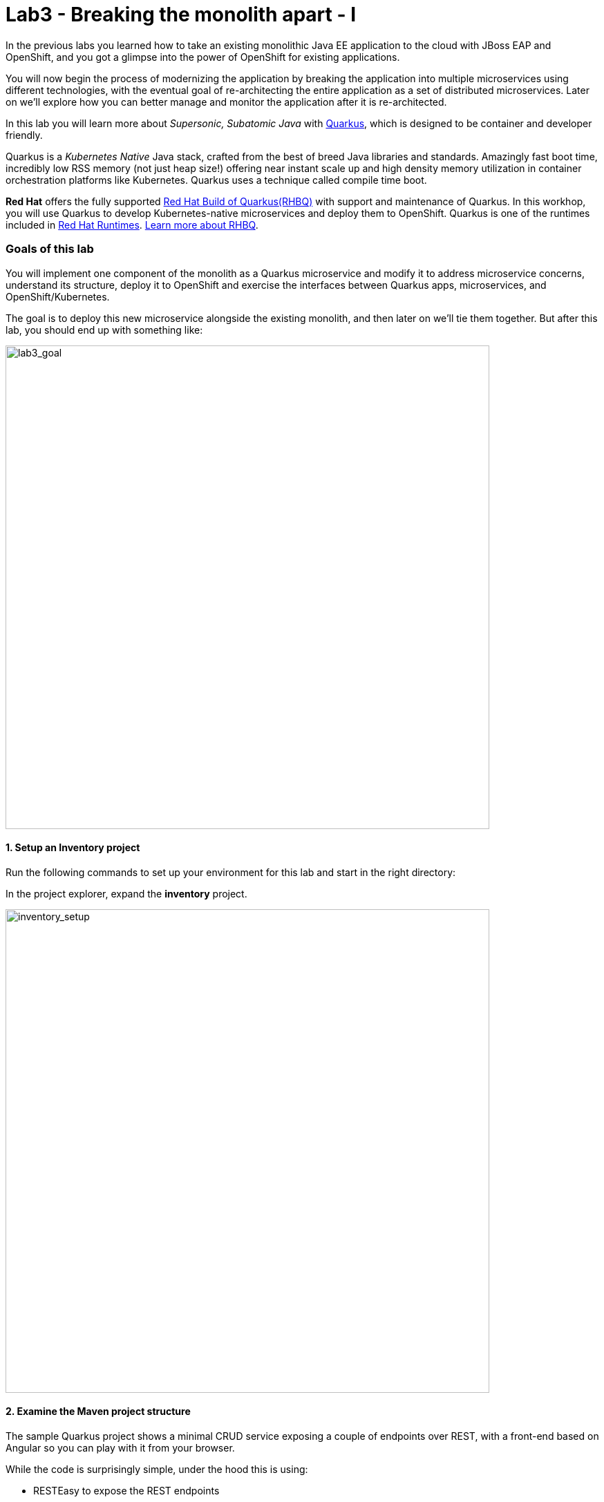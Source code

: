 = Lab3 - Breaking the monolith apart - I
:experimental:
:imagesdir: images

In the previous labs you learned how to take an existing monolithic Java EE application to the cloud with JBoss EAP and OpenShift, and you got a glimpse into the power of OpenShift for existing applications.

You will now begin the process of modernizing the application by breaking the application into multiple microservices using different technologies, with the eventual goal of re-architecting the entire application as a set of distributed microservices. Later on we’ll explore how you can better manage and monitor the application after it is re-architected.

In this lab you will learn more about _Supersonic, Subatomic Java_ with https://quarkus.io/[Quarkus^], which is designed to be container and developer friendly.

Quarkus is a _Kubernetes Native_ Java stack, crafted from the best of breed Java libraries and standards. Amazingly fast boot time, incredibly low RSS memory (not just heap size!) offering near instant scale up and high density memory utilization in container orchestration platforms like Kubernetes. Quarkus uses a technique called compile time boot.

*Red Hat* offers the fully supported https://access.redhat.com/products/quarkus[Red Hat Build of Quarkus(RHBQ)^] with support and maintenance of Quarkus. In this workhop, you will use Quarkus to develop Kubernetes-native microservices and deploy them to OpenShift. Quarkus is one of the runtimes included in https://www.redhat.com/en/products/runtimes[Red Hat Runtimes^]. https://access.redhat.com/documentation/en-us/red_hat_build_of_quarkus[Learn more about RHBQ^].

=== Goals of this lab

You will implement one component of the monolith as a Quarkus microservice and modify it to address microservice concerns, understand its structure, deploy it to OpenShift and exercise the interfaces between Quarkus apps, microservices, and OpenShift/Kubernetes.

The goal is to deploy this new microservice alongside the existing monolith, and then later on we’ll tie them together. But after this lab, you should end up with something like:

image::goal.png[lab3_goal, 700]

==== 1. Setup an Inventory project

Run the following commands to set up your environment for this lab and start in the right directory:

In the project explorer, expand the *inventory* project.

image::codeready-workspace-inventory-project.png[inventory_setup, 700]

==== 2. Examine the Maven project structure

The sample Quarkus project shows a minimal CRUD service exposing a couple of endpoints over REST, with a front-end based on Angular so you can play with it from your browser.

While the code is surprisingly simple, under the hood this is using:

* RESTEasy to expose the REST endpoints
* Hibernate ORM with Panache to perform CRUD operations on the database
* A PostgreSQL database; see below to run one via Linux Container
* Some example Dockerfile to generate new images for JVM and Native mode compilation

`Hibernate ORM` is the de facto JPA implementation and offers you the full breadth of an Object Relational Mapper. It makes complex mappings possible, but it does not make simple and common mappings trivial. Hibernate ORM with Panache focuses on making your entities trivial and fun to write in Quarkus.

Now let’s write some code and create a domain model, service interface and a RESTful endpoint to access inventory:

image::inventory-arch.png[Inventory RESTful Service, 700]

==== 3. Add Quarkus Extensions

We will add Quarkus extensions to the Inventory application for using _Panache_ (a simplified way to access data via Hibernate ORM), a database with Postgres (in production) and _H2_ (in-memory database for testing). We'll also add the ability to add health probes (which we'll use later on) using the MicroProfile Health extension. Run the following commands to add the extensions using CodeReady Terminal:

[source,sh,role="copypaste"]
----
mvn -q quarkus:add-extension -Dextensions="hibernate-orm-panache, jdbc-h2, smallrye-health" -f $CHE_PROJECTS_ROOT/cloud-native-workshop-v2m1-labs/inventory
----

you will see:

[source,sh]
----
✅ Extension io.quarkus:quarkus-hibernate-orm-panache has been installed
✅ Extension io.quarkus:quarkus-smallrye-health has been installed
✅ Extension io.quarkus:quarkus-jdbc-h2 has been installed
----

This adds the extensions to `pom.xml`.

[NOTE]
====
There are many https://quarkus.io/extensions/[more extensions^] for Quarkus for popular frameworks like https://vertx.io/[Vert.x^], http://camel.apache.org/[Apache Camel^], http://infinispan.org/[Infinispan^], Spring (e.g. `@Autowired`), and more.
====

==== 4. Create Inventory Entity

With our skeleton project in place, let’s get to work defining the business logic.

The first step is to define the model (entity) of an Inventory object. Since Quarkus uses Hibernate ORM Panache, we can re-use the
same model definition from our monolithic application - no need to re-write or re-architect!

Under the `inventory` directory, open up the empty *Inventory.java* file in _com.redhat.coolstore_ package and paste the following code into it (identical to the
monolith code):

[source,java, role="copypaste"]
----
package com.redhat.coolstore;

import javax.persistence.Cacheable;
import javax.persistence.Entity;

import io.quarkus.hibernate.orm.panache.PanacheEntity;

@Entity
@Cacheable
public class Inventory extends PanacheEntity {

    public String itemId;
    public String location;
    public int quantity;
    public String link;

    public Inventory() {

    }

}
----

By extending `PanacheEntity` in your entities, you will get an ID field that is auto-generated. If you require a custom ID
strategy, you can extend `PanacheEntityBase` instead and handle the ID yourself.

By using Use public fields, there is no need for functionless getters and setters (those that simply get or set the field). You
simply refer to fields like Inventory.location without the need to write a Inventory.getLocation() implementation. Panache will
auto-generate any getters and setters you do not write, or you can develop your own getters/setters that do more than get/set,
which will be called when the field is accessed directly.

The `PanacheEntity` superclass comes with lots of super useful static methods and you can add your own in your derived entity
class. Much like traditional object-oriented programming it’s natural and recommended to place custom queries as close to the
entity as possible, ideally within the entity definition itself. Users can just start using your entity Inventory by typing
Inventory, and get completion for all the operations in a single place.

When an entity is annotated with `@Cacheable`, all its field values are cached except for collections and relations to other
entities. This means the entity can be loaded quicker without querying the database for frequently-accessed, but rarely-changing
data.

==== 5. Define the RESTful endpoint of Inventory

In this step we will mirror the abstraction of a _service_ so that we can inject the Inventory _service_ into various places (like
a RESTful resource endpoint) in the future. This is the same approach that our monolith uses, so we can re-use this idea again.
Open up the empty *InventoryResource.java* class in the _com.redhat.coolstore_ package.

Add this code to it:

[source,java, role="copypaste"]
----
package com.redhat.coolstore;

import java.util.List;
import java.util.stream.Collectors;

import javax.enterprise.context.ApplicationScoped;
import javax.json.Json;
import javax.ws.rs.Consumes;
import javax.ws.rs.GET;
import javax.ws.rs.Path;
import javax.ws.rs.Produces;
import javax.ws.rs.WebApplicationException;
import javax.ws.rs.core.Response;
import javax.ws.rs.core.MediaType;
import javax.ws.rs.ext.ExceptionMapper;
import javax.ws.rs.ext.Provider;

import org.jboss.resteasy.annotations.jaxrs.PathParam;

@Path("/services/inventory")
@ApplicationScoped
@Produces(MediaType.APPLICATION_JSON)
@Consumes(MediaType.APPLICATION_JSON)
public class InventoryResource {

    @GET
    public List<Inventory> getAll() {
        return Inventory.listAll();
    }

    @GET
    @Path("/{itemId}")
    public List<Inventory> getAvailability(@PathParam String itemId) {
        return Inventory.<Inventory>streamAll()
        .filter(p -> p.itemId.equals(itemId))
        .collect(Collectors.toList());
    }

    @Provider
    public static class ErrorMapper implements ExceptionMapper<Exception> {

        @Override
        public Response toResponse(Exception exception) {
            int code = 500;
            if (exception instanceof WebApplicationException) {
                code = ((WebApplicationException) exception).getResponse().getStatus();
            }
            return Response.status(code)
                    .entity(Json.createObjectBuilder().add("error", exception.getMessage()).add("code", code).build())
                    .build();
        }

    }
}
----

The above REST services defines two endpoints:

* `/services/inventory` that is accessible via _HTTP GET_ which will return all known product Inventory entities as JSON
* `/services/inventory/<itemId>` that is accessible via _HTTP GET_ at for example `services/inventory/329199` with the last path parameter
being the ID for which we want inventory status.

==== 6. Add inventory data

Let’s add inventory data to the database so we can test things out. Open up the `src/main/resources/import.sql` file and copy
the following SQL statements to *import.sql*:

[source,sql, role="copypaste"]
----
INSERT INTO INVENTORY (id, itemId, link, location, quantity) values (nextval('hibernate_sequence'), '329299', 'http://maps.google.com/?q=Raleigh', 'Raleigh', 736);
INSERT INTO INVENTORY (id, itemId, link, location, quantity) values (nextval('hibernate_sequence'), '329199', 'http://maps.google.com/?q=Boston', 'Boston', 512);
INSERT INTO INVENTORY (id, itemId, link, location, quantity) values (nextval('hibernate_sequence'), '165613', 'http://maps.google.com/?q=Seoul', 'Seoul', 256);
INSERT INTO INVENTORY (id, itemId, link, location, quantity) values (nextval('hibernate_sequence'), '165614', 'http://maps.google.com/?q=Singapore', 'Singapore', 54);
INSERT INTO INVENTORY (id, itemId, link, location, quantity) values (nextval('hibernate_sequence'), '165954', 'http://maps.google.com/?q=London', 'London', 87);
INSERT INTO INVENTORY (id, itemId, link, location, quantity) values (nextval('hibernate_sequence'), '444434', 'http://maps.google.com/?q=NewYork', 'NewYork', 443);
INSERT INTO INVENTORY (id, itemId, link, location, quantity) values (nextval('hibernate_sequence'), '444435', 'http://maps.google.com/?q=Paris', 'Paris', 600);
INSERT INTO INVENTORY (id, itemId, link, location, quantity) values (nextval('hibernate_sequence'), '444437', 'http://maps.google.com/?q=Tokyo', 'Tokyo', 230);
----

In Development, we will configure to use local in-memory H2 database for local testing. Add these lines to
`src/main/resources/application.properties`:

[source,properties,role="copypaste"]
----
%dev.quarkus.datasource.db-kind=h2
%dev.quarkus.datasource.jdbc.url=jdbc:h2:mem:inventory
%dev.quarkus.datasource.jdbc.driver=org.h2.Driver
%dev.quarkus.datasource.username=inventory
%dev.quarkus.datasource.password=mysecretpassword
%dev.quarkus.datasource.max-size=8
%dev.quarkus.datasource.min-size=2
%dev.quarkus.hibernate-orm.database.generation=drop-and-create
%dev.quarkus.hibernate-orm.log.sql=false
----

==== 7. Run Quarkus Inventory application

In the Terminal, run the project in _Live Coding_ mode:

[source,sh,role="copypaste"]
----
mvn quarkus:dev -Dquarkus.http.host=0.0.0.0 -f $CHE_PROJECTS_ROOT/cloud-native-workshop-v2m1-labs/inventory
----

You should see a bunch of log output that ends with:

[source,console]
----
Listening for transport dt_socket at address: 5005
__  ____  __  _____   ___  __ ____  ______ 
 --/ __ \/ / / / _ | / _ \/ //_/ / / / __/ 
 -/ /_/ / /_/ / __ |/ , _/ ,< / /_/ /\ \   
--\___\_\____/_/ |_/_/|_/_/|_|\____/___/   
INFO  [io.quarkus] (Quarkus Main Thread) inventory 1.0-SNAPSHOT on JVM (powered by Quarkus xx.xx.xx) started in 8.380s. Listening on: http://0.0.0.0:8080
INFO  [io.quarkus] (Quarkus Main Thread) Profile dev activated. Live Coding activated.
INFO  [io.quarkus] (Quarkus Main Thread) Installed features: [agroal, cdi, hibernate-orm, hibernate-orm-panache, jdbc-h2, mutiny, narayana-jta, resteasy, resteasy-jsonb, smallrye-context-propagation, smallrye-health]
----

CodeReady will also detect that the Quarkus app opens port `5005` (for debugging) and `8080` (for web requests). Do not open port 5005, but accept port `8080`:

image::open-port-1.png[Inventory RESTful Service, 700]

When prompted, open the link for port `8080`, which opens a small web browser in CodeReady:

image::open-port-2.png[Inventory RESTful Service, 700]

You should see the inventory web frontend directly in CodeReady (you may need to click the _reload_ icon):

image::inventory-codeready.png[Inventory RESTful Service, 700]

Open a *new* CodeReady Workspaces Terminal:

image::codeready-workspace-terminal.png[Inventory RESTful Service, 700]

and invoke the RESTful endpoint using the following CURL commands.

[source,sh,role="copypaste"]
----
curl http://localhost:8080/services/inventory | jq
----

The output looks like:

[source,json]
----
  ...
  {
    "id": 7,
    "itemId": "444435",
    "link": "http://maps.google.com/?q=Paris",
    "location": "Paris",
    "quantity": 600
  },
  {
    "id": 8,
    "itemId": "444437",
    "link": "http://maps.google.com/?q=Tokyo",
    "location": "Tokyo",
    "quantity": 230
  }
----

==== 8. Add health probe

===== What is MicroProfile Health?

*MicroProfile Health* allows applications to provide information about their state to external viewers which is typically useful
in cloud environments like OpenShift where automated processes must be able to determine whether the application should be discarded or
restarted.

===== Run the health check

When you imported the _health extension_ earlier, the `/q/health` endpoint is automatically exposed directly that can be used to
run the health check procedures.

Our application is still running, so you can exercise the default (no-op) health check with this command in a separate Terminal:

[source,sh,role="copypaste"]
----
curl -s http://localhost:8080/q/health | jq
----

The output shows:

[source,json]
----
{
  "status": "UP",
  "checks": [
    {
      "name": "Database connections health check",
      "status": "UP"
    }
  ]
}
----

The general _outcome_ of the health check is computed as a logical AND of all the declared health check procedures. Quarkus extensions can also provide default health checks out of the box, which is why you see the `Database connections health check` above, since we are using a database extension.

==== 9. Create your first health check

Next, let’s fill in the class by creating a new RESTful endpoint which will be used by OpenShift to probe our services. Open empty
Java class: `src/main/java/com/redhat/coolstore/InventoryHealthCheck.java` and add the following code:

[source,java,role="copypaste"]
----
package com.redhat.coolstore;

import javax.enterprise.context.ApplicationScoped;
import javax.inject.Inject;

import org.eclipse.microprofile.health.HealthCheck;
import org.eclipse.microprofile.health.HealthCheckResponse;
import org.eclipse.microprofile.health.Readiness;

@Readiness
@ApplicationScoped
public class InventoryHealthCheck implements HealthCheck {

    @Inject
    private InventoryResource inventoryResource;

    @Override
    public HealthCheckResponse call() {

        if (inventoryResource.getAll() != null) {
            return HealthCheckResponse.named("Success of Inventory Health Check!!!").up().build();
        } else {
            return HealthCheckResponse.named("Failure of Inventory Health Check!!!").down().build();
        }
    }
}
----

The `call()` method exposes an HTTP GET endpoint which will return the status of the service. The logic of this check does a
simple query to the underlying database to ensure the connection to it is stable and available. The method is also annotated with
MicroProfile's `@Readiness` annotation, which directs Quarkus to expose this endpoint as a health check at `/q/health/ready`.

[NOTE]
====
You don’t need to stop and re-run re-run the Inventory application because Quarkus will *reload the changes automatically* via the _Live Coding_ feature.
====

Access the health endpoint again using _curl_ and the result looks like:

[source,sh,role="copypaste"]
----
curl -s http://localhost:8080/q/health | jq
----

The result should be:

[source,json]
----
{
  "status": "UP",
  "checks": [
    {
      "name": "Success of Inventory Health Check!!!",
      "status": "UP"
    },
    {
      "name": "Database connections health check",
      "status": "UP"
    }
  ]
}
----

You now see the default health check, along with your new Inventory health check.

[NOTE]
====
You can define separate readiness and liveness probes using `@Liveness` and `@Readiness` annotations and access them separately at `/q/health/live` and `/q/health/ready`.
====

===== Cleanup

Stop the Quarkus app by typing kbd:[CTRL-C] in the Terminal in which the app runs.

==== 10. Create OpenShift Project

In this step, we will deploy our new Inventory microservice for our CoolStore application in a separate project to house
it and keep it separate from our monolith and our other microservices we will create later on.

Before going to OpenShift console, we will repackage the Quarkus application for adding a PostgreSQL extension because our
Inventory service will connect to PostgeSQL database in production on OpenShift.

Quarkus also offers the ability to automatically generate OpenShift resources based on sane default and user supplied configuration. The OpenShift extension is actually a wrapper extension that brings together the https://quarkus.io/guides/deploying-to-kubernetes[kubernetes^] and https://quarkus.io/guides/container-image#s2i[container-image-s2i^] extensions with defaults so that it’s easier for the user to get started with Quarkus on OpenShift.

Add _quarkus-jdbc-postgresql_ and _openshift_ extension via CodeReady Workspaces Terminal:

[source,sh,role="copypaste"]
----
mvn -q quarkus:add-extension -Dextensions="jdbc-postgresql,openshift" -f $CHE_PROJECTS_ROOT/cloud-native-workshop-v2m1-labs/inventory
----

you will see:

[source,sh]
----
✅ Extension io.quarkus:quarkus-openshift has been installed
✅ Extension io.quarkus:quarkus-jdbc-postgresql has been installed
----

Quarkus supports the notion of _configuration profiles_. These allows you to have multiple configurations in the same file and
select between then via a _profile name_.

By default Quarkus has three profiles, although it is possible to use as many as you like. The default profiles are:

* `dev` - Activated when in development mode (i.e. *quarkus:dev*)
* `test` - Activated when running tests
* `prod` - The default profile when not running in development or test mode

Let’s `add` the following variables in _src/main/resources/application.properties_:

[source,shell,role="copypaste"]
----
%prod.quarkus.datasource.db-kind=postgresql
%prod.quarkus.datasource.jdbc.url=jdbc:postgresql://inventory-database:5432/inventory
%prod.quarkus.datasource.jdbc.driver=org.postgresql.Driver
%prod.quarkus.datasource.username=inventory
%prod.quarkus.datasource.password=mysecretpassword
%prod.quarkus.datasource.max-size=8
%prod.quarkus.datasource.min-size=2
%prod.quarkus.hibernate-orm.database.generation=drop-and-create
%prod.quarkus.hibernate-orm.sql-load-script=import.sql
%prod.quarkus.hibernate-orm.log.sql=true

%prod.quarkus.kubernetes-client.trust-certs=true<1>
%prod.quarkus.kubernetes.deploy=true<2>
%prod.quarkus.kubernetes.deployment-target=openshift<3>
%prod.quarkus.openshift.build-strategy=docker<4>
%prod.quarkus.openshift.expose=true<5>
----

<1> We are using self-signed certs in this simple example, so this simply says to the extension to trust them.
<2> Instructs the extension to deploy to OpenShift after the container image is built
<3> Instructs the extension to generate and create the OpenShift resources (like `DeploymentConfig` and `Service`) after building the container
<4> Set the Docker build strategy
<5> Instructs the extension to generate an OpenShift `Route`

*Docker build* strategy builds the artifacts (JAR files or a native executable) outside the OpenShift cluster, either locally or in a CI environment, and then provides them to the OpenShift build system together with a Dockerfile. The container is built inside the OpenShift cluster and provided as an image stream.

In OpenShift, ensure you're in the _Developer_ perspective and then choose the `{{ USER_ID }}-inventory` project which has already been created for you.

There’s nothing there yet, but that’s about to change.

==== 11. Deploy to OpenShift

Let’s deploy our new inventory microservice to OpenShift!

Our production inventory microservice will use an external database (PostgreSQL) to house inventory data. First, deploy a new
instance of PostgreSQL. Click **+Add** on the left, on the _Database_ box on the project overview:

image::db.png[db, 700]

Type in `postgres` in the search box, and click on the *PostgreSQL (ephemeral)*:

image::db-postgres.png[db, 700]

Click on *Instantiate Template* and fill in the following fields, leaving the others as their default values:

* **Namespace**: _choose `{{ USER_ID }}-inventory` for the first Namespace. Leave the second one as `openshift`_
* **Database Service Name**: `inventory-database`
* **PostgreSQL Connection Username**: `inventory`
* **PostgreSQL Connection Password**: `mysecretpassword`
* **PostgreSQL Database Name**: `inventory`

image::db-postgres-inventory-values.png[db, 700]

Click *Create*.

This will deploy the database to our new project. Click on the {{ CONSOLE_URL }}/topology/ns/{{ USER_ID }}-inventory[Topology View^] to see it:

image::inventory-database-deployment.png[inventory_db_deployments, 700]

==== 12. Deploy to OpenShift

Now let's deploy the application itself. Run the following command which will build and deploy using the OpenShift extension:

[source,sh,role="copypaste"]
----
oc project {{ USER_ID }}-inventory && \
mvn clean package -DskipTests -f $CHE_PROJECTS_ROOT/cloud-native-workshop-v2m1-labs/inventory
----

The output should end with `BUILD SUCCESS`.

Finally, make sure it's actually done rolling out:

[source,sh,role="copypaste"]
----
oc rollout status -w dc/inventory
----

Wait for that command to report *replication controller _inventory-1_ successfully rolled out* before continuing.

And label the items with proper icons:

[source,sh,role="copypaste"]
----
oc label dc/inventory-database app.openshift.io/runtime=postgresql --overwrite && \
oc label dc/inventory app.kubernetes.io/part-of=inventory --overwrite && \
oc label dc/inventory-database app.kubernetes.io/part-of=inventory --overwrite && \
oc annotate dc/inventory app.openshift.io/connects-to=inventory-database --overwrite && \
oc annotate dc/inventory app.openshift.io/vcs-uri=https://github.com/RedHat-Middleware-Workshops/cloud-native-workshop-v2m1-labs.git --overwrite && \
oc annotate dc/inventory app.openshift.io/vcs-ref=ocp-4.7 --overwrite
----

Back on the {{ CONSOLE_URL }}/topology/ns/{{ USER_ID }}-inventory[Topology View^], make sure it's done deploying (dark blue circle):

image::inventory-rollout.png[inventory_db_deployments, 700]

Click on the Route icon above (the arrow) to access our inventory running on OpenShift:

image::inventory-web.png[web, 700]

The UI will refresh the inventory table every 2 seconds.

You should also be able to access the health check logic at the _inventory_ endpoint using _curl_ in the Terminal:

[source,sh,role="copypaste"]
----
curl $(oc get route inventory -o jsonpath={% raw %}"{.spec.host}"{% endraw %})/q/health/ready | jq
----

You should the same JSON response:

[source,json]
----
{
  "status": "UP",
  "checks": [
    {
      "name": "Database connections health check",
      "status": "UP"
    },
    {
      "name": "Success of Inventory Health Check!!!",
      "status": "UP"
    }
  ]
}
----

==== 13. Adjust probe timeout

The various timeout values for the probes can be configured in many ways. Let’s tune the _readiness probe_ initial delay so that
we have to wait 30 seconds for it to be activated. Use the _oc_ command to tune the probe to wait 30 seconds before starting to
poll the probe:

[source,sh,role="copypaste"]
----
oc set probe dc/inventory --readiness --initial-delay-seconds=30
----

And verify it’s been changed (look at the _delay=_ value for the Readiness probe) via CodeReady Workspaces Terminal:

[source,sh,role="copypaste"]
----
oc describe dc/inventory | egrep 'Readiness|Liveness'
----

The result:

[source,console]
----
    Liveness:   http-get http://:8080/q/health/live delay=0s timeout=10s period=30s #success=1 #failure=3
    Readiness:  http-get http://:8080/q/health/ready delay=30s timeout=10s period=30s #success=1 #failure=3
----

In the next step, we’ll exercise the probe and watch as it fails and OpenShift recovers the application.

==== 14. Exercise Health Check

Open the http://inventory-{{ USER_ID }}-inventory.{{ ROUTE_SUBDOMAIN}}[Inventory UI^].

This will open up the sample application UI in a new browser tab:

image::app.png[App UI, 700]

The app will begin polling the inventory as before and report success:

image::inventory.png[Greeting, 700]

Now you will corrupt the service and cause its health check to start failing. To simulate the app crashing, let’s kill the
underlying service so it stops responding. Execute via CodeReady Workspaces Terminal:

[source,sh,role="copypaste"]
----
oc rsh dc/inventory pkill java
----

This will execute the Linux *pkill* command to stop the running Java process in the container.

Check out the application sample UI page and notice it is now failing to access the inventory data, and the _Last Successful
Fetch_ counter starts increasing, indicating that the UI cannot access inventory. This could have been caused by an overloaded
server, a bug in the code, or any other reason that could make the application unhealthy.

image::inventory-fail.png[Greeting, 700]

Back in the {{ CONSOLE_URL }}/topology/ns/{{ USER_ID }}-inventory[Topology View^], you will see the pod is failing (light blue or yellow warning circle):

image::notready.png[Not Ready, 700]

After too many healthcheck probe failures, OpenShift will forcibly kill the pod and container running the service, and spin up a
new one to take its place. Once this occurs, the light blue or yellow warning circle should return to dark blue. This should take about 30 seconds.

Return to the same sample app UI (without reloading the page) and notice that the UI has automatically re-connected to the new
service and successfully accessed the inventory once again:

image::inventory.png[Greeting, 700]

Let's set the probe back to more appropriate values:

[source,sh,role="copypaste"]
----
oc set probe dc/inventory --readiness --initial-delay-seconds=5 --period-seconds=5 --failure-threshold=15
----

=== Summary

You learned a bit more about what Quarkus is, and how it can be used to create modern Java microservice-oriented applications.

You created a new Inventory microservice representing functionality previously implmented in the monolithic CoolStore application.
For now this new microservice is completely disconnected from our monolith and is not very useful on its own. In future steps you will link this and other microservices into the monolith to begin the process of
https://www.martinfowler.com/bliki/StranglerApplication.html[strangling the monolith^].

In the next lab, you’ll use Spring Boot, another popular framework, to implement additional microservices. Let’s go!
